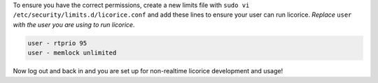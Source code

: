 To ensure you have the correct permissions, create a new limits file with
``sudo vi /etc/security/limits.d/licorice.conf`` and add these lines to
ensure your user can run licorice. *Replace* ``user`` *with the user you are
using to run licorice*.

.. code-block:: bash

    user - rtprio 95
    user - memlock unlimited

Now log out and back in and you are set up for non-realtime licorice development and usage!
